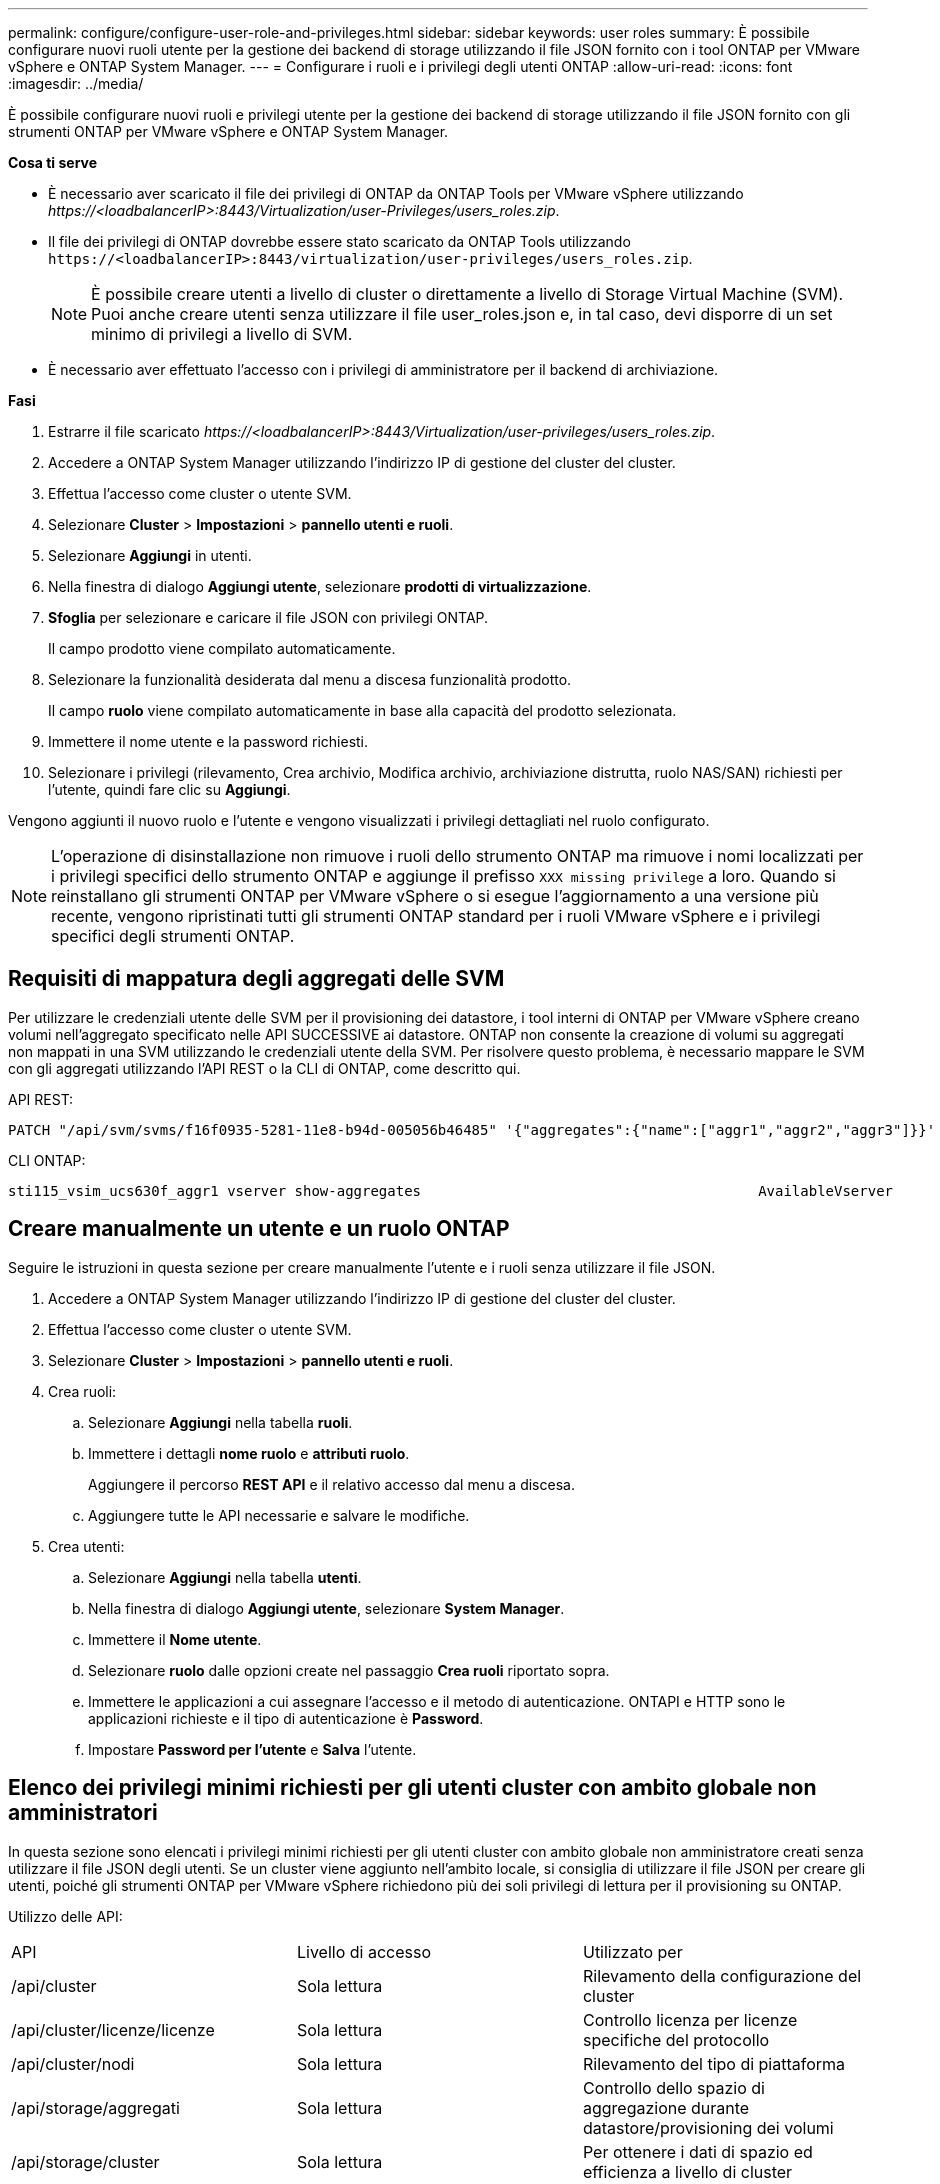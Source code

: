 ---
permalink: configure/configure-user-role-and-privileges.html 
sidebar: sidebar 
keywords: user roles 
summary: È possibile configurare nuovi ruoli utente per la gestione dei backend di storage utilizzando il file JSON fornito con i tool ONTAP per VMware vSphere e ONTAP System Manager. 
---
= Configurare i ruoli e i privilegi degli utenti ONTAP
:allow-uri-read: 
:icons: font
:imagesdir: ../media/


[role="lead"]
È possibile configurare nuovi ruoli e privilegi utente per la gestione dei backend di storage utilizzando il file JSON fornito con gli strumenti ONTAP per VMware vSphere e ONTAP System Manager.

*Cosa ti serve*

* È necessario aver scaricato il file dei privilegi di ONTAP da ONTAP Tools per VMware vSphere utilizzando _\https://<loadbalancerIP>:8443/Virtualization/user-Privileges/users_roles.zip_.
* Il file dei privilegi di ONTAP dovrebbe essere stato scaricato da ONTAP Tools utilizzando `\https://<loadbalancerIP>:8443/virtualization/user-privileges/users_roles.zip`.
+

NOTE: È possibile creare utenti a livello di cluster o direttamente a livello di Storage Virtual Machine (SVM). Puoi anche creare utenti senza utilizzare il file user_roles.json e, in tal caso, devi disporre di un set minimo di privilegi a livello di SVM.

* È necessario aver effettuato l'accesso con i privilegi di amministratore per il backend di archiviazione.


*Fasi*

. Estrarre il file scaricato _\https://<loadbalancerIP>:8443/Virtualization/user-privileges/users_roles.zip_.
. Accedere a ONTAP System Manager utilizzando l'indirizzo IP di gestione del cluster del cluster.
. Effettua l'accesso come cluster o utente SVM.
. Selezionare *Cluster* > *Impostazioni* > *pannello utenti e ruoli*.
. Selezionare *Aggiungi* in utenti.
. Nella finestra di dialogo *Aggiungi utente*, selezionare *prodotti di virtualizzazione*.
. *Sfoglia* per selezionare e caricare il file JSON con privilegi ONTAP.
+
Il campo prodotto viene compilato automaticamente.

. Selezionare la funzionalità desiderata dal menu a discesa funzionalità prodotto.
+
Il campo *ruolo* viene compilato automaticamente in base alla capacità del prodotto selezionata.

. Immettere il nome utente e la password richiesti.
. Selezionare i privilegi (rilevamento, Crea archivio, Modifica archivio, archiviazione distrutta, ruolo NAS/SAN) richiesti per l'utente, quindi fare clic su *Aggiungi*.


Vengono aggiunti il nuovo ruolo e l'utente e vengono visualizzati i privilegi dettagliati nel ruolo configurato.


NOTE: L'operazione di disinstallazione non rimuove i ruoli dello strumento ONTAP ma rimuove i nomi localizzati per i privilegi specifici dello strumento ONTAP e aggiunge il prefisso `XXX missing privilege` a loro. Quando si reinstallano gli strumenti ONTAP per VMware vSphere o si esegue l'aggiornamento a una versione più recente, vengono ripristinati tutti gli strumenti ONTAP standard per i ruoli VMware vSphere e i privilegi specifici degli strumenti ONTAP.



== Requisiti di mappatura degli aggregati delle SVM

Per utilizzare le credenziali utente delle SVM per il provisioning dei datastore, i tool interni di ONTAP per VMware vSphere creano volumi nell'aggregato specificato nelle API SUCCESSIVE ai datastore. ONTAP non consente la creazione di volumi su aggregati non mappati in una SVM utilizzando le credenziali utente della SVM. Per risolvere questo problema, è necessario mappare le SVM con gli aggregati utilizzando l'API REST o la CLI di ONTAP, come descritto qui.

API REST:

[listing]
----
PATCH "/api/svm/svms/f16f0935-5281-11e8-b94d-005056b46485" '{"aggregates":{"name":["aggr1","aggr2","aggr3"]}}'
----
CLI ONTAP:

[listing]
----
sti115_vsim_ucs630f_aggr1 vserver show-aggregates                                        AvailableVserver        Aggregate      State         Size Type    SnapLock Type-------------- -------------- ------- ---------- ------- --------------svm_test       sti115_vsim_ucs630f_aggr1                               online     10.11GB vmdisk  non-snaplock
----


== Creare manualmente un utente e un ruolo ONTAP

Seguire le istruzioni in questa sezione per creare manualmente l'utente e i ruoli senza utilizzare il file JSON.

. Accedere a ONTAP System Manager utilizzando l'indirizzo IP di gestione del cluster del cluster.
. Effettua l'accesso come cluster o utente SVM.
. Selezionare *Cluster* > *Impostazioni* > *pannello utenti e ruoli*.
. Crea ruoli:
+
.. Selezionare *Aggiungi* nella tabella *ruoli*.
.. Immettere i dettagli *nome ruolo* e *attributi ruolo*.
+
Aggiungere il percorso *REST API* e il relativo accesso dal menu a discesa.

.. Aggiungere tutte le API necessarie e salvare le modifiche.


. Crea utenti:
+
.. Selezionare *Aggiungi* nella tabella *utenti*.
.. Nella finestra di dialogo *Aggiungi utente*, selezionare *System Manager*.
.. Immettere il *Nome utente*.
.. Selezionare *ruolo* dalle opzioni create nel passaggio *Crea ruoli* riportato sopra.
.. Immettere le applicazioni a cui assegnare l'accesso e il metodo di autenticazione. ONTAPI e HTTP sono le applicazioni richieste e il tipo di autenticazione è *Password*.
.. Impostare *Password per l'utente* e *Salva* l'utente.






== Elenco dei privilegi minimi richiesti per gli utenti cluster con ambito globale non amministratori

In questa sezione sono elencati i privilegi minimi richiesti per gli utenti cluster con ambito globale non amministratore creati senza utilizzare il file JSON degli utenti. Se un cluster viene aggiunto nell'ambito locale, si consiglia di utilizzare il file JSON per creare gli utenti, poiché gli strumenti ONTAP per VMware vSphere richiedono più dei soli privilegi di lettura per il provisioning su ONTAP.

Utilizzo delle API:

|===


| API | Livello di accesso | Utilizzato per 


| /api/cluster | Sola lettura | Rilevamento della configurazione del cluster 


| /api/cluster/licenze/licenze | Sola lettura | Controllo licenza per licenze specifiche del protocollo 


| /api/cluster/nodi | Sola lettura | Rilevamento del tipo di piattaforma 


| /api/storage/aggregati | Sola lettura | Controllo dello spazio di aggregazione durante datastore/provisioning dei volumi 


| /api/storage/cluster | Sola lettura | Per ottenere i dati di spazio ed efficienza a livello di cluster 


| /api/storage/dischi | Sola lettura | Per ottenere i dischi associati in un aggregato 


| /api/storage/qos/policy | Lettura/creazione/Modifica | Gestione di QoS e policy VM 


| /api/svm/svm | Sola lettura | Per ottenere la configurazione SVM nel caso in cui il cluster venga aggiunto localmente. 


| /api/network/ip/interfaces | Sola lettura | Aggiunta del backend dello storage - per identificare l'ambito della LIF di gestione è Cluster/SVM 


| /api | Sola lettura | Gli utenti del cluster devono avere questo privilegio per ottenere il corretto stato di backend dello storage. In caso contrario, Gestione strumenti di ONTAP mostra lo stato di backend dello storage "sconosciuto". 
|===